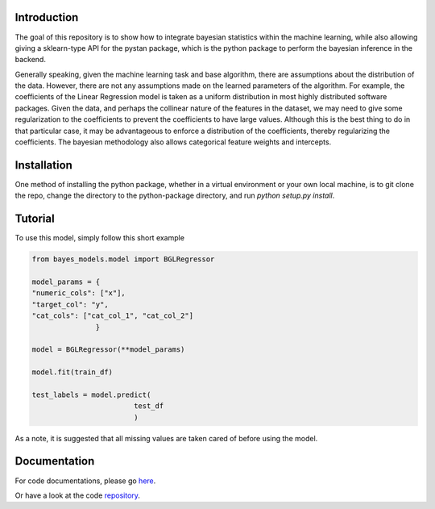 Introduction
------------

The goal of this repository is to show how to integrate bayesian statistics within the
machine learning, while also allowing giving a sklearn-type API for the pystan package, which
is the python package to perform the bayesian inference in the backend.

Generally speaking, given the machine learning task and base algorithm, there are assumptions
about the distribution of the data.  However, there are not any assumptions made on the
learned parameters of the algorithm.  For example, the coefficients of the Linear Regression
model is taken as a uniform distribution in most highly distributed software packages. Given
the data, and perhaps the collinear nature of the features in the dataset, we may need to
give some regularization to the coefficients to prevent the coefficients to have large values.
Although this is the best thing to do in that particular case, it may be advantageous
to enforce a distribution of the coefficients, thereby regularizing the coefficients. The
bayesian methodology also allows categorical feature weights and intercepts.

Installation
--------------

One method of installing the python package, whether in a virtual environment
or your own local machine, is to git clone the repo, change the directory
to the python-package directory, and run `python setup.py install`.

Tutorial
--------

To use this model, simply follow this short example

.. code-block:: python

  from bayes_models.model import BGLRegressor

  model_params = {
  "numeric_cols": ["x"],
  "target_col": "y",
  "cat_cols": ["cat_col_1", "cat_col_2"]
                 }

  model = BGLRegressor(**model_params)

  model.fit(train_df)

  test_labels = model.predict(
                          test_df
                          )

As a note, it is suggested that all missing values are taken cared of before
using the model.

Documentation
-------------

For code documentations, please go `here <https://ed-turner.github.io/bayesklearn/>`_.

Or have a look at the code `repository <https://github.com/ed-turner/bayesklearn>`_.
